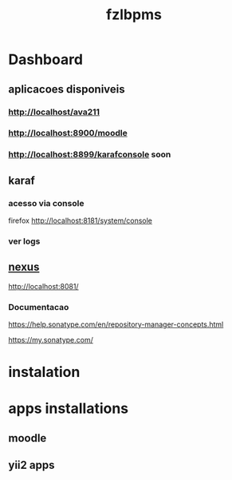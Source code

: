#+Title: fzlbpms


* Dashboard

** aplicacoes disponiveis
*** http://localhost/ava211
*** http://localhost:8900/moodle
*** http://localhost:8899/karafconsole soon

** karaf
*** acesso via console
firefox http://localhost:8181/system/console

*** ver logs

** [[http://localhost:8081][nexus]]
http://localhost:8081/
*** Documentacao
https://help.sonatype.com/en/repository-manager-concepts.html

https://my.sonatype.com/



* instalation

* apps installations
** moodle
** yii2 apps



